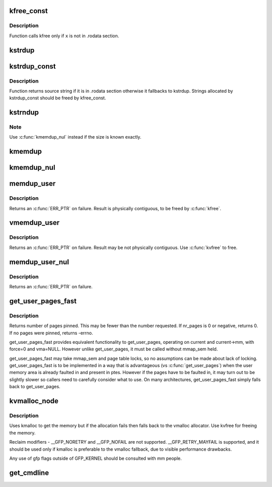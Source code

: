 .. -*- coding: utf-8; mode: rst -*-
.. src-file: mm/util.c

.. _`kfree_const`:

kfree_const
===========

.. c:function:: void kfree_const(const void *x)

    conditionally free memory

    :param const void \*x:
        pointer to the memory

.. _`kfree_const.description`:

Description
-----------

Function calls kfree only if \ ``x``\  is not in .rodata section.

.. _`kstrdup`:

kstrdup
=======

.. c:function:: char *kstrdup(const char *s, gfp_t gfp)

    allocate space for and copy an existing string

    :param const char \*s:
        the string to duplicate

    :param gfp_t gfp:
        the GFP mask used in the \ :c:func:`kmalloc`\  call when allocating memory

.. _`kstrdup_const`:

kstrdup_const
=============

.. c:function:: const char *kstrdup_const(const char *s, gfp_t gfp)

    conditionally duplicate an existing const string

    :param const char \*s:
        the string to duplicate

    :param gfp_t gfp:
        the GFP mask used in the \ :c:func:`kmalloc`\  call when allocating memory

.. _`kstrdup_const.description`:

Description
-----------

Function returns source string if it is in .rodata section otherwise it
fallbacks to kstrdup.
Strings allocated by kstrdup_const should be freed by kfree_const.

.. _`kstrndup`:

kstrndup
========

.. c:function:: char *kstrndup(const char *s, size_t max, gfp_t gfp)

    allocate space for and copy an existing string

    :param const char \*s:
        the string to duplicate

    :param size_t max:
        read at most \ ``max``\  chars from \ ``s``\ 

    :param gfp_t gfp:
        the GFP mask used in the \ :c:func:`kmalloc`\  call when allocating memory

.. _`kstrndup.note`:

Note
----

Use \ :c:func:`kmemdup_nul`\  instead if the size is known exactly.

.. _`kmemdup`:

kmemdup
=======

.. c:function:: void *kmemdup(const void *src, size_t len, gfp_t gfp)

    duplicate region of memory

    :param const void \*src:
        memory region to duplicate

    :param size_t len:
        memory region length

    :param gfp_t gfp:
        GFP mask to use

.. _`kmemdup_nul`:

kmemdup_nul
===========

.. c:function:: char *kmemdup_nul(const char *s, size_t len, gfp_t gfp)

    Create a NUL-terminated string from unterminated data

    :param const char \*s:
        The data to stringify

    :param size_t len:
        The size of the data

    :param gfp_t gfp:
        the GFP mask used in the \ :c:func:`kmalloc`\  call when allocating memory

.. _`memdup_user`:

memdup_user
===========

.. c:function:: void *memdup_user(const void __user *src, size_t len)

    duplicate memory region from user space

    :param const void __user \*src:
        source address in user space

    :param size_t len:
        number of bytes to copy

.. _`memdup_user.description`:

Description
-----------

Returns an \ :c:func:`ERR_PTR`\  on failure.  Result is physically
contiguous, to be freed by \ :c:func:`kfree`\ .

.. _`vmemdup_user`:

vmemdup_user
============

.. c:function:: void *vmemdup_user(const void __user *src, size_t len)

    duplicate memory region from user space

    :param const void __user \*src:
        source address in user space

    :param size_t len:
        number of bytes to copy

.. _`vmemdup_user.description`:

Description
-----------

Returns an \ :c:func:`ERR_PTR`\  on failure.  Result may be not
physically contiguous.  Use \ :c:func:`kvfree`\  to free.

.. _`memdup_user_nul`:

memdup_user_nul
===============

.. c:function:: void *memdup_user_nul(const void __user *src, size_t len)

    duplicate memory region from user space and NUL-terminate

    :param const void __user \*src:
        source address in user space

    :param size_t len:
        number of bytes to copy

.. _`memdup_user_nul.description`:

Description
-----------

Returns an \ :c:func:`ERR_PTR`\  on failure.

.. _`get_user_pages_fast`:

get_user_pages_fast
===================

.. c:function:: int get_user_pages_fast(unsigned long start, int nr_pages, int write, struct page **pages)

    pin user pages in memory

    :param unsigned long start:
        starting user address

    :param int nr_pages:
        number of pages from start to pin

    :param int write:
        whether pages will be written to

    :param struct page \*\*pages:
        array that receives pointers to the pages pinned.
        Should be at least nr_pages long.

.. _`get_user_pages_fast.description`:

Description
-----------

Returns number of pages pinned. This may be fewer than the number
requested. If nr_pages is 0 or negative, returns 0. If no pages
were pinned, returns -errno.

get_user_pages_fast provides equivalent functionality to get_user_pages,
operating on current and current->mm, with force=0 and vma=NULL. However
unlike get_user_pages, it must be called without mmap_sem held.

get_user_pages_fast may take mmap_sem and page table locks, so no
assumptions can be made about lack of locking. get_user_pages_fast is to be
implemented in a way that is advantageous (vs \ :c:func:`get_user_pages`\ ) when the
user memory area is already faulted in and present in ptes. However if the
pages have to be faulted in, it may turn out to be slightly slower so
callers need to carefully consider what to use. On many architectures,
get_user_pages_fast simply falls back to get_user_pages.

.. _`kvmalloc_node`:

kvmalloc_node
=============

.. c:function:: void *kvmalloc_node(size_t size, gfp_t flags, int node)

    attempt to allocate physically contiguous memory, but upon failure, fall back to non-contiguous (vmalloc) allocation.

    :param size_t size:
        size of the request.

    :param gfp_t flags:
        gfp mask for the allocation - must be compatible (superset) with GFP_KERNEL.

    :param int node:
        numa node to allocate from

.. _`kvmalloc_node.description`:

Description
-----------

Uses kmalloc to get the memory but if the allocation fails then falls back
to the vmalloc allocator. Use kvfree for freeing the memory.

Reclaim modifiers - __GFP_NORETRY and __GFP_NOFAIL are not supported.
__GFP_RETRY_MAYFAIL is supported, and it should be used only if kmalloc is
preferable to the vmalloc fallback, due to visible performance drawbacks.

Any use of gfp flags outside of GFP_KERNEL should be consulted with mm people.

.. _`get_cmdline`:

get_cmdline
===========

.. c:function:: int get_cmdline(struct task_struct *task, char *buffer, int buflen)

    copy the cmdline value to a buffer.

    :param struct task_struct \*task:
        the task whose cmdline value to copy.

    :param char \*buffer:
        the buffer to copy to.

    :param int buflen:
        the length of the buffer. Larger cmdline values are truncated
        to this length.
        Returns the size of the cmdline field copied. Note that the copy does
        not guarantee an ending NULL byte.

.. This file was automatic generated / don't edit.

